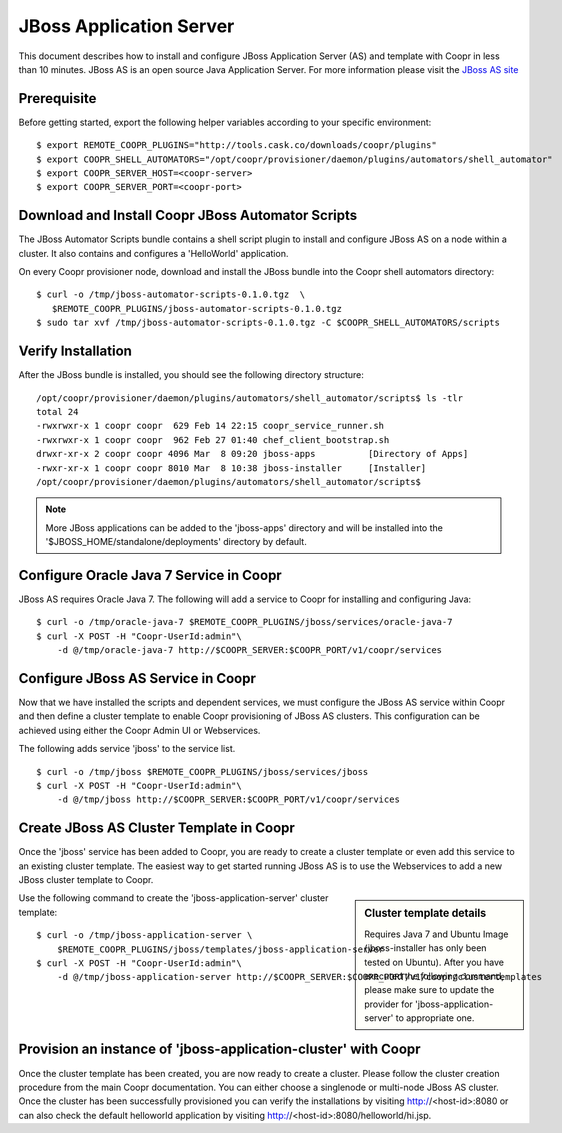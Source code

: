 ..
   Copyright © 2012-2014 Cask Data, Inc.

   Licensed under the Apache License, Version 2.0 (the "License");
   you may not use this file except in compliance with the License.
   You may obtain a copy of the License at
 
       http://www.apache.org/licenses/LICENSE-2.0

   Unless required by applicable law or agreed to in writing, software
   distributed under the License is distributed on an "AS IS" BASIS,
   WITHOUT WARRANTIES OR CONDITIONS OF ANY KIND, either express or implied.
   See the License for the specific language governing permissions and
   limitations under the License.

===========================
JBoss Application Server
===========================

This document describes how to install and configure JBoss Application Server (AS) and template with Coopr in less than 10 minutes.
JBoss AS is an open source Java Application Server. For more information please visit the `JBoss AS site <http://www.jboss.org/jbossas>`_

Prerequisite
------------
Before getting started, export the following helper variables according to your specific environment:
::

  $ export REMOTE_COOPR_PLUGINS="http://tools.cask.co/downloads/coopr/plugins"
  $ export COOPR_SHELL_AUTOMATORS="/opt/coopr/provisioner/daemon/plugins/automators/shell_automator"
  $ export COOPR_SERVER_HOST=<coopr-server>
  $ export COOPR_SERVER_PORT=<coopr-port>

Download and Install Coopr JBoss Automator Scripts
-----------------------------------------------------------
The JBoss Automator Scripts bundle contains a shell script plugin to install and configure JBoss AS on a node within a cluster. It also contains and configures a 'HelloWorld' application.

On every Coopr provisioner node, download and install the JBoss bundle into the Coopr shell automators directory:
::

 $ curl -o /tmp/jboss-automator-scripts-0.1.0.tgz  \
    $REMOTE_COOPR_PLUGINS/jboss-automator-scripts-0.1.0.tgz
 $ sudo tar xvf /tmp/jboss-automator-scripts-0.1.0.tgz -C $COOPR_SHELL_AUTOMATORS/scripts

Verify Installation
-----------------------------
After the JBoss bundle is installed, you should see the following directory structure:
::

 /opt/coopr/provisioner/daemon/plugins/automators/shell_automator/scripts$ ls -tlr
 total 24
 -rwxrwxr-x 1 coopr coopr  629 Feb 14 22:15 coopr_service_runner.sh
 -rwxrwxr-x 1 coopr coopr  962 Feb 27 01:40 chef_client_bootstrap.sh
 drwxr-xr-x 2 coopr coopr 4096 Mar  8 09:20 jboss-apps          [Directory of Apps]
 -rwxr-xr-x 1 coopr coopr 8010 Mar  8 10:38 jboss-installer     [Installer]
 /opt/coopr/provisioner/daemon/plugins/automators/shell_automator/scripts$ 

.. note:: More JBoss applications can be added to the 'jboss-apps' directory and will be installed into the '$JBOSS_HOME/standalone/deployments' directory by default.

Configure Oracle Java 7 Service in Coopr
---------------------------------------------------
JBoss AS requires Oracle Java 7. The following will add a service to Coopr for installing and configuring Java:
::

 $ curl -o /tmp/oracle-java-7 $REMOTE_COOPR_PLUGINS/jboss/services/oracle-java-7
 $ curl -X POST -H "Coopr-UserId:admin"\
     -d @/tmp/oracle-java-7 http://$COOPR_SERVER:$COOPR_PORT/v1/coopr/services

Configure JBoss AS Service in Coopr
----------------------------------------------
Now that we have installed the scripts and dependent services, we must configure the JBoss AS service within Coopr and then define a cluster template to enable Coopr provisioning of JBoss AS clusters.
This configuration can be achieved using either the Coopr Admin UI or Webservices.

The following adds service 'jboss' to the service list.
::

 $ curl -o /tmp/jboss $REMOTE_COOPR_PLUGINS/jboss/services/jboss
 $ curl -X POST -H "Coopr-UserId:admin"\
     -d @/tmp/jboss http://$COOPR_SERVER:$COOPR_PORT/v1/coopr/services

Create JBoss AS Cluster Template in Coopr
-----------------------------------------------------
Once the 'jboss' service has been added to Coopr, you are ready to create a cluster template or even add this service to an existing cluster template.
The easiest way to get started running JBoss AS is to use the Webservices to add a new JBoss cluster template to Coopr.

.. sidebar:: Cluster template details

   Requires Java 7 and Ubuntu Image (jboss-installer has only been tested on Ubuntu).
   After you have executed the following command, please make sure to update the provider for 
   'jboss-application-server' to appropriate one.

Use the following command to create the 'jboss-application-server' cluster template:
::

 $ curl -o /tmp/jboss-application-server \
     $REMOTE_COOPR_PLUGINS/jboss/templates/jboss-application-server
 $ curl -X POST -H "Coopr-UserId:admin"\
     -d @/tmp/jboss-application-server http://$COOPR_SERVER:$COOPR_PORT/v1/coopr/clustertemplates

Provision an instance of 'jboss-application-cluster' with Coopr
--------------------------------------------------------------------------
Once the cluster template has been created, you are now ready to create a cluster. Please
follow the cluster creation procedure from the main Coopr documentation. You can either choose
a singlenode or multi-node JBoss AS cluster. Once the cluster has been successfully provisioned
you can verify the installations by visiting http://<host-id>:8080 or can also check the default
helloworld application by visiting http://<host-id>:8080/helloworld/hi.jsp.
